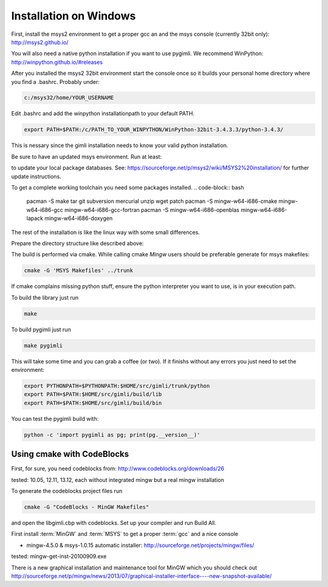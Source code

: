 Installation on Windows
-----------------------

First, install the msys2 environment to get a proper gcc an and the msys
console (currently 32bit only): http://msys2.github.io/

You will also need a native python installation if you want to use pygimli. We
recommend WinPython: http://winpython.github.io/#releases

After you installed the msys2 32bit environment start the console once so it
builds your personal home directory where you find a .bashrc. Probably under:

.. code-block:: bash

    c:/msys32/home/YOUR_USERNAME

Edit .bashrc and add the winpython
installationpath to your default PATH.

.. code-block:: bash

    export PATH=$PATH:/c/PATH_TO_YOUR_WINPYTHON/WinPython-32bit-3.4.3.3/python-3.4.3/

This is nessary since the gimli installation needs to know your valid python
installation.

Be sure to have an updated msys environment. Run at least:

.. code-block:: bash
    pacman -Sy
    
to update your local package databases. See: https://sourceforge.net/p/msys2/wiki/MSYS2%20installation/
for further update instructions.

To get a complete working toolchain you need some packages installed.
.. code-block:: bash

    pacman -S make tar git subversion mercurial unzip wget patch
    pacman -S mingw-w64-i686-cmake mingw-w64-i686-gcc mingw-w64-i686-gcc-fortran
    pacman -S mingw-w64-i686-openblas mingw-w64-i686-lapack mingw-w64-i686-doxygen

The rest of the installation is like the linux way with some small differences.

Prepare the directory structure like described above:

The build is performed via cmake. While calling cmake *Mingw* users should be
preferable generate for msys makefiles:

.. code-block:: bash

    cmake -G 'MSYS Makefiles' ../trunk

If cmake complains missing python stuff, ensure the python interpreter you want
to use, is in your execution path.

To build the library just run

.. code-block:: bash

    make

To build pygimli just run

.. code-block:: bash

    make pygimli

This will take some time and you can grab a coffee (or two).
If it finishs without any errors you just need to set the environment:

.. code-block:: bash

    export PYTHONPATH=$PYTHONPATH:$HOME/src/gimli/trunk/python
    export PATH=$PATH:$HOME/src/gimli/build/lib
    export PATH=$PATH:$HOME/src/gimli/build/bin

You can test the pygimli build with:

.. code-block:: bash

    python -c 'import pygimli as pg; print(pg.__version__)'


Using cmake with CodeBlocks
^^^^^^^^^^^^^^^^^^^^^^^^^^^

First, for sure, you need codeblocks from: http://www.codeblocks.org/downloads/26

tested: 10.05, 12.11, 13.12, each without integrated mingw but a real mingw installation

To generate the codeblocks project files run

.. code-block:: bash

    cmake -G "CodeBlocks - MinGW Makefiles"

and open the libgimli.cbp with codeblocks. Set up your compiler and run Build All.

First install :term:`MinGW` and :term:`MSYS` to get a proper :term:`gcc` and a nice console

* mingw-4.5.0 & msys-1.0.15 automatic installer: http://sourceforge.net/projects/mingw/files/

tested: mingw-get-inst-20100909.exe

There is a new graphical installation and maintenance tool for MinGW which you should check out
http://sourceforge.net/p/mingw/news/2013/07/graphical-installer-interface----new-snapshot-available/
